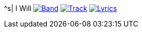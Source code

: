 ^s| [big]#I Will#
image:button-band.png[Band, window=_blank, link=/downloads/i-will.zip] 
image:button-track.png[Track, window=_blank, link=https://soundcloud.com/tomswan/i-will-track-20200929] 
image:button-lyrics.png[Lyrics, window=_blank, link=https://www.azlyrics.com/lyrics/beatles/iwill.html] 
